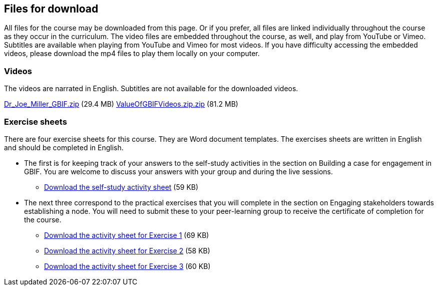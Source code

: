 == Files for download

All files for the course may be downloaded from this page. 
Or if you prefer, all files are linked individually throughout the course as they occur in the curriculum. 
The video files are embedded throughout the course, as well, and play from YouTube or Vimeo. Subtitles are available when playing from YouTube and Vimeo for most videos. 
If you have difficulty accessing the embedded videos, please download the mp4 files to play them locally on your computer.

=== Videos
The videos are narrated in English. Subtitles are not available for the downloaded videos.

link:../videos/Dr_Joe_Miller___GBIF.zip[Dr_Joe_Miller___GBIF.zip,opts=download] (29.4 MB)
link:../videos/ValueOfGBIFVideos.zip[ValueOfGBIFVideos.zip.zip,opts=download] (81.2 MB)

=== Exercise sheets
There are four exercise sheets for this course. 
They are Word document templates. 
The exercises sheets are written in English and should be completed in English.

* The first is for keeping track of your answers to the self-study activities in the section on Building a case for engagement in GBIF. You are welcome to discuss your answers with your group and during the live sessions. 

** link:../course-docs/A-Exercise-sheet-EN.docx[Download the self-study activity sheet] (59 KB)

* The next three correspond to the practical exercises that you will complete in the section on Engaging stakeholders towards establishing a node. You will need to submit these to your peer-learning group to receive the certificate of completion for the course.

** link:../course-docs/B-Exercise-1-Exercise-sheet-EN.docx[Download the activity sheet for Exercise 1] (69 KB)

** link:../course-docs/C-Exercise-2-Exercise-sheet-EN.docx[Download the activity sheet for Exercise 2] (58 KB)

** link:../course-docs/D-Exercise-3-Exercise-sheet-EN.docx[Download the activity sheet for Exercise 3] (60 KB)
